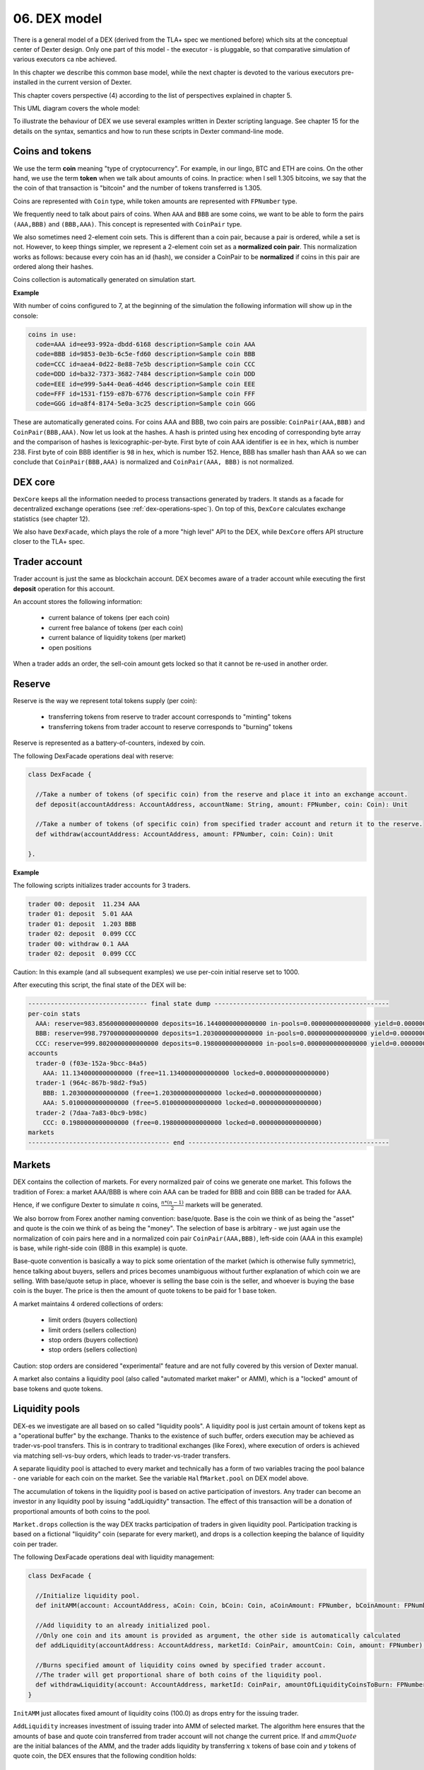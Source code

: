 06. DEX model
=============

There is a general model of a DEX (derived from the TLA+ spec we mentioned before) which sits at the conceptual center
of Dexter design. Only one part of this model - the executor - is pluggable, so that comparative simulation of various
executors ca nbe achieved.

In this chapter we describe this common base model, while the next chapter is devoted to the various executors
pre-installed in the current version of Dexter.

This chapter covers perspective (4) according to the list of perspectives explained in chapter 5.

This UML diagram covers the whole model:

.. image:: pictures/06/dex-uml-model.png
    :width: 100%
    :align: center

To illustrate the behaviour of DEX we use several examples written in Dexter scripting language. See chapter 15 for the
details on the syntax, semantics and how to run these scripts in Dexter command-line mode.

Coins and tokens
----------------

We use the term **coin** meaning "type of cryptocurrency". For example, in our lingo, BTC and ETH are coins. On the
other hand, we use the term **token** when we talk about amounts of coins. In practice: when I sell 1.305
bitcoins, we say that the the coin of that transaction is "bitcoin" and the number of tokens transferred is 1.305.

Coins are represented with ``Coin`` type, while token amounts are represented with ``FPNumber`` type.

We frequently need to talk about pairs of coins. When ``AAA`` and ``BBB`` are some coins, we want to be able to form
the pairs ``(AAA,BBB)`` and ``(BBB,AAA)``. This concept is represented with ``CoinPair`` type.

We also sometimes need 2-element coin sets. This is different than a coin pair, because a pair is ordered, while a set is
not. However, to keep things simpler, we represent a 2-element coin set as a **normalized coin pair**. This normalization
works as follows: because every coin has an id (hash), we consider a CoinPair to be **normalized** if coins in this
pair are ordered along their hashes.

Coins collection is automatically generated on simulation start.

**Example**

With number of coins configured to 7, at the beginning of the simulation the following information will show up in the
console:

.. code:: text

   coins in use:
     code=AAA id=ee93-992a-dbdd-6168 description=Sample coin AAA
     code=BBB id=9853-0e3b-6c5e-fd60 description=Sample coin BBB
     code=CCC id=aea4-0d22-8e88-7e5b description=Sample coin CCC
     code=DDD id=ba32-7373-3682-7484 description=Sample coin DDD
     code=EEE id=e999-5a44-0ea6-4d46 description=Sample coin EEE
     code=FFF id=1531-f159-e87b-6776 description=Sample coin FFF
     code=GGG id=a8f4-8174-5e0a-3c25 description=Sample coin GGG

These are automatically generated coins. For coins AAA and BBB, two coin pairs are possible: ``CoinPair(AAA,BBB)`` and
``CoinPair(BBB,AAA)``. Now let us look at the hashes. A hash is printed using hex encoding of corresponding byte array
and the comparison of hashes is lexicographic-per-byte. First byte of coin AAA identifier is ``ee`` in hex, which is
number 238. First byte of coin BBB identifier is ``98`` in hex, which is number 152. Hence, BBB has smaller hash than
AAA so we can conclude that ``CoinPair(BBB,AAA)`` is normalized and ``CoinPair(AAA, BBB)`` is not normalized.

DEX core
--------

``DexCore`` keeps all the information needed to process transactions generated by traders. It stands as a facade for
decentralized exchange operations (see :ref:`dex-operations-spec`). On top of this, ``DexCore`` calculates exchange
statistics (see chapter 12).

We also have ``DexFacade``, which plays the role of a more "high level" API to the DEX, while ``DexCore`` offers API
structure closer to the TLA+ spec.

Trader account
--------------

Trader account is just the same as blockchain account. DEX becomes aware of a trader account while executing the first
**deposit** operation for this account.

An account stores the following information:

 - current balance of tokens (per each coin)
 - current free balance of tokens (per each coin)
 - current balance of liquidity tokens (per market)
 - open positions

When a trader adds an order, the sell-coin amount gets locked so that it cannot be re-used in another order.

Reserve
-------

Reserve is the way we represent total tokens supply (per coin):

 - transferring tokens from reserve to trader account corresponds to "minting" tokens
 - transferring tokens from trader account to reserve corresponds to "burning" tokens

Reserve is represented as a battery-of-counters, indexed by coin.

The following DexFacade operations deal with reserve:

.. code:: scala

   class DexFacade {

     //Take a number of tokens (of specific coin) from the reserve and place it into an exchange account.
     def deposit(accountAddress: AccountAddress, accountName: String, amount: FPNumber, coin: Coin): Unit

     //Take a number of tokens (of specific coin) from specified trader account and return it to the reserve.
     def withdraw(accountAddress: AccountAddress, amount: FPNumber, coin: Coin): Unit

   }.

**Example**

The following scripts initializes trader accounts for 3 traders.

.. code:: text

  trader 00: deposit  11.234 AAA
  trader 01: deposit  5.01 AAA
  trader 01: deposit  1.203 BBB
  trader 02: deposit  0.099 CCC
  trader 00: withdraw 0.1 AAA
  trader 02: deposit  0.099 CCC

Caution: In this example (and all subsequent examples) we use per-coin initial reserve set to 1000.

After executing this script, the final state of the DEX will be:

.. code:: text

    -------------------------------- final state dump -----------------------------------------------
    per-coin stats
      AAA: reserve=983.8560000000000000 deposits=16.1440000000000000 in-pools=0.0000000000000000 yield=0.0000000000000000 turnover=0.0000000000000000 fee=0.0000000000000000
      BBB: reserve=998.7970000000000000 deposits=1.2030000000000000 in-pools=0.0000000000000000 yield=0.0000000000000000 turnover=0.0000000000000000 fee=0.0000000000000000
      CCC: reserve=999.8020000000000000 deposits=0.1980000000000000 in-pools=0.0000000000000000 yield=0.0000000000000000 turnover=0.0000000000000000 fee=0.0000000000000000
    accounts
      trader-0 (f03e-152a-9bcc-84a5)
        AAA: 11.1340000000000000 (free=11.1340000000000000 locked=0.0000000000000000)
      trader-1 (964c-867b-98d2-f9a5)
        BBB: 1.2030000000000000 (free=1.2030000000000000 locked=0.0000000000000000)
        AAA: 5.0100000000000000 (free=5.0100000000000000 locked=0.0000000000000000)
      trader-2 (7daa-7a83-0bc9-b98c)
        CCC: 0.1980000000000000 (free=0.1980000000000000 locked=0.0000000000000000)
    markets
    -------------------------------------- end ------------------------------------------------------

Markets
-------

DEX contains the collection of markets. For every normalized pair of coins we generate one market. This follows the
tradition of Forex: a market AAA/BBB is where coin AAA can be traded for BBB and coin BBB can be traded for AAA.

Hence, if we configure Dexter to simulate :math:`n` coins, :math:`\frac{n*(n-1)}{2}` markets will be generated.

We also borrow from Forex another naming convention: base/quote. Base is the coin we think of as being the "asset" and
quote is the coin we think of as being the "money". The selection of base is arbitrary - we just again use the
normalization of coin pairs here and in a normalized coin pair ``CoinPair(AAA,BBB)``, left-side coin (AAA in this example)
is base, while right-side coin (BBB in this example) is quote.

Base-quote convention is basically a way to pick some orientation of the market (which is otherwise fully symmetric),
hence talking about buyers, sellers and prices becomes unambiguous without further explanation of which coin we are
selling. With base/quote setup in place, whoever is selling the base coin is the seller, and whoever is buying the base
coin is the buyer. The price is then the amount of quote tokens to be paid for 1 base token.

A market maintains 4 ordered collections of orders:

  - limit orders (buyers collection)
  - limit orders (sellers collection)
  - stop orders (buyers collection)
  - stop orders (sellers collection)

Caution: stop orders are considered "experimental" feature and are not fully covered by this version of Dexter manual.

A market also contains a liquidity pool (also called "automated market maker" or AMM), which is a "locked" amount
of base tokens and quote tokens.

Liquidity pools
---------------

DEX-es we investigate are all based on so called "liquidity pools". A liquidity pool is just certain amount of tokens
kept as a "operational buffer" by the exchange. Thanks to the existence of such buffer, orders execution may be
achieved as trader-vs-pool transfers. This is in contrary to traditional exchanges (like Forex), where execution of
orders is achieved via matching sell-vs-buy orders, which leads to trader-vs-trader transfers.

A separate liquidity pool is attached to every market and technically has a form of two variables tracing the pool
balance - one variable for each coin on the market. See the variable ``HalfMarket.pool`` on DEX model above.

The accumulation of tokens in the liquidity pool is based on active participation of investors. Any trader can become
an investor in any liquidity pool by issuing "addLiquidity" transaction. The effect of this transaction will be
a donation of proportional amounts of both coins to the pool.

``Market.drops`` collection is the way DEX tracks participation of traders in given liquidity pool. Participation
tracking is based on a fictional "liquidity" coin (separate for every market), and drops is a collection keeping the
balance of liquidity coin per trader.

The following DexFacade operations deal with liquidity management:

.. code:: scala

   class DexFacade {

     //Initialize liquidity pool.
     def initAMM(account: AccountAddress, aCoin: Coin, bCoin: Coin, aCoinAmount: FPNumber, bCoinAmount: FPNumber): Boolean

     //Add liquidity to an already initialized pool.
     //Only one coin and its amount is provided as argument, the other side is automatically calculated
     def addLiquidity(accountAddress: AccountAddress, marketId: CoinPair, amountCoin: Coin, amount: FPNumber): Boolean

     //Burns specified amount of liquidity coins owned by specified trader account.
     //The trader will get proportional share of both coins of the liquidity pool.
     def withdrawLiquidity(account: AccountAddress, marketId: CoinPair, amountOfLiquidityCoinsToBurn: FPNumber): Boolean
   }

``InitAMM`` just allocates fixed amount of liquidity coins (100.0) as drops entry for the issuing trader.

``AddLiquidity`` increases investment of issuing trader into AMM of selected market. The algorithm here ensures that
the amounts of base and quote coin transferred from trader account will not change the current price. If
and :math:`ammQuote` are the initial balances of the AMM, and the trader adds liquidity by transferring :math:`x` tokens
of base coin and `y` tokens of quote coin, the DEX ensures that the following condition holds:

.. math::

  \frac{ammBase}{ammQuote}=\frac{ammBase+x}{ammQuote+y}

Let:

  - :math:`td` denote the total amount of liquidity tokens minted for the market under consideration
  - :math:`d` denote the amount of liquidity tokens DEX will mint in effect of ``AddLiquidity`` and add to the total
    balance of drops for the issuing trader account

``AddLiquidity`` mints liquidity tokens so that the following equation is satisfied:

.. math::

  \frac{x}{ammBase} = \frac{y}{ammQuote} = \frac{d}{td}

Caution: because of integer rounding, this equation usually cannot be satisfied exactly. DEX attempts to adhere
to this equation as much as the fixed-point arithmetic allows to.


Liquidity pool is the way we establish the concept of "current price" on the market: it is just the value
``ammQuote / ammBase``.

``WithdrawLiquidity`` burns specified amount of liquidity tokens. Let :math:`ammBase` and :math:`ammQuote` denote
current balance of the AMM for the relevant market. Let :math:`td` be the total number of liquidity tokens for this
market. Let  :math:`d` be the amount of liquidity tokens that a trader wants to burn. This will end up executing
the following token transfers from AMM to trader's account:

 - base coin: :math:`\frac{d}{td}*ammBase`
 - quote coin: :math:`\frac{d}{td}*ammQuote`

**Example**

In this example there are 3 traders, but 2 of them become liquidity providers.

.. code:: text

  trader 00: deposit  11.234 AAA
  trader 00: deposit  5.01 BBB
  trader 01: deposit  5.01 AAA
  trader 01: deposit  7.901 BBB
  trader 02: deposit  0.099 CCC
  trader 00: amm-init AAA=1.2 BBB=3.1
  trader 01: +amm AAA/BBB AAA=0.23
  trader 01: deposit  3.3 CCC
  trader 01: amm-init BBB=2 CCC=1.9

After executing this script, the final state of the DEX will be:

.. code:: text

    -------------------------------- final state dump -----------------------------------------------
    per-coin stats
      AAA: reserve=983.7560000000000000 deposits=16.2440000000000000 in-pools=1.4300000000000000 yield=0.0000000000000000 turnover=0.0000000000000000 fee=0.0000000000000000
      BBB: reserve=987.0890000000000000 deposits=12.9110000000000000 in-pools=5.6941666666666666 yield=0.0000000000000000 turnover=0.0000000000000000 fee=0.0000000000000000
      CCC: reserve=996.6010000000000000 deposits=3.3990000000000000 in-pools=1.9000000000000000 yield=0.0000000000000000 turnover=0.0000000000000000 fee=0.0000000000000000
    accounts
      trader-0 (6520-118d-99d3-651f)
        BBB: 1.9100000000000000 (free=1.9100000000000000 locked=0.0000000000000000)
        AAA: 10.0340000000000000 (free=10.0340000000000000 locked=0.0000000000000000)
      trader-1 (dd9d-dd30-e1fb-ebf6)
        BBB: 5.3068333333333334 (free=5.3068333333333334 locked=0.0000000000000000)
        AAA: 4.7800000000000000 (free=4.7800000000000000 locked=0.0000000000000000)
        CCC: 1.4000000000000000 (free=1.4000000000000000 locked=0.0000000000000000)
      trader-2 (aa15-a7ce-b653-fbb1)
        CCC: 0.0990000000000000 (free=0.0990000000000000 locked=0.0000000000000000)
    markets
      BBB/AAA amm-price: 0.3870967741935483 amm-balance: BBB=3.6941666666666666 AAA=1.4300000000000000
        stats
          active orders: 0
          asks volume (limit orders only): 0.0000000000000000
          bids volume (limit orders only): 0.0000000000000000
          liquidity tokens: 119.1666666666666666
          overhang [%]: 0.0
          bid-ask spread: 0.0000000000000000
        liquidity providers participation (aka 'drops')
          trader-1 = 19.1666666666666666
          trader-0 = 100.0000000000000000
        order book - asks
          limits
          stops
        order book - bids
          limits
          stops
      BBB/CCC amm-price: 0.9500000000000000 amm-balance: BBB=2.0000000000000000 CCC=1.9000000000000000
        stats
          active orders: 0
          asks volume (limit orders only): 0.0000000000000000
          bids volume (limit orders only): 0.0000000000000000
          liquidity tokens: 100.0000000000000000
          overhang [%]: 0.0
          bid-ask spread: 0.0000000000000000
        liquidity providers participation (aka 'drops')
          trader-1 = 100.0000000000000000
        order book - asks
          limits
          stops
        order book - bids
          limits
          stops
    -------------------------------------- end ------------------------------------------------------

Yield
-----

By **yield** we mean the profit made by a liquidity provider - as seen at some specified state of DEX. We formalize yield
as a value calculated separately for every <coin, market,trader> combination:

Let:

  - :math:`A` and :math:`B` be fixed coins
  - :math:`t` be fixed trader account
  - :math:`prov` be the sum of :math:`A` tokens added to the liquidity pool on the market :math:`<A,B>` by trader
    :math:`t` via **add-liquidity** operations (in the whole lifetime of DEX, up to the currently considered state)
  - :math:`liq` be the sum of :math:`A` tokens withdrawn from the liquidity pool on the market :math:`<A,B>` by trader
    :math:`t` via **remove-liquidity** operations (in the whole lifetime of DEX, up to the currently considered state)
  - :math:`a` and :math:`b` be balances of respectively :math:`A` and :math:`B` on the market :math:`<A,B>`
  - :math:`d` be the amount of liquidity tokens owned by trader :math:`t` on the market :math:`<A,B>`
  - :math:`td` be the total amount of liquidity tokens on the market :math:`<A,B>`

If at this moment trader :math:`t` decided to capitalize its share of the liquidity pool, it would be:

 - this amount of coin :math:`A`: :math:`\frac{d}{td}*a`
 - this amount of coin :math:`B`: :math:`\frac{d}{td}*b`

Let us focus on the overall coin :math:`A` balance as seen by the trader :math:`t` from the perspective of calculating
the profit/loss:

  - so far I invested :math:`prov` tokens into the pool
  - so far I withdrew :math:`liq` tokens from the pool
  - as of now :math:`\frac{d}{td}*a` tokens in the pool belongs to me

We define **yield** (per trader-market-coin combination) as: :math:`owned + withdrew - invested`, i.e:

.. math::

  yield_{tmc} = \frac{d}{td}*a + liq - prov

Yield can be summed over all markets, leading to the "yield per trader-coin combination", which has the form of
a function:

.. math::

  yield_{tc}: T \times C \rightarrow \mathcal{FP}

... where :math:`T` is the set of all trader accounts, :math:`C` is the set of all coins and :math:`\mathcal{FP}` are
fixed-point numbers.

Yield can be further summed over all traders, leading the "yield per coin" function:

.. math::

  yield_c: C \rightarrow \mathcal{FP}

This is exactly the yield listed in the **per-coin-stats** section (see the final state dump in examples).

Caution: please notice that yield can be negative.

Orders and positions
--------------------

An order represents a willing to trade. An order is prepared by a DEX client and is represented as an
immutable structure:

.. code:: scala

  case class Order(
      id: Hash,
      orderType: OrderType,
      accountAddress: AccountAddress,
      askCoin: Coin,
      bidCoin: Coin,
      exchangeRate: Fraction,
      amount: FPNumber,
      expirationTimepoint: SimulationTime,
      isShort: Boolean
  )

Fields explained:

:id:                  hash code of an order
:orderType:           ``OrderType.Limit`` or ``OrderType.Stop``
:accountAddress:      trader id
:askCoin:             coin which the trader wants to buy
:bidCoin:             coin which the trader wants to sell
:exchangeRate:        worst price the trader is going to accept for the execution of this order; if ``x`` tokens
                      is sold and ``y`` tokens is bought, the price is calculated as ``y/x`` and the invariant is
                      ``exchangeRate >= y/x``
:amount:              amount of sell bid coin that the trader wants to sell
:expirationTimepoint: timepoint when this order expires; we use real time here which is a quick-and-dirty hack,
                      because there is no precise notion of real time on a blockchain
:isShort:             a flag we use for simulation of pseudo-market-orders (see chapter 9)

During ``addOrder`` operation ``DexCore`` wraps an order within a ``Position`` instance. Position contains
transient/mutable processing information about an order.

.. code:: scala

  class Position(
                     order: Order,
                     market: Market,
                     account: Account,
                     blockchainTime: BlockchainTime, //blockchain time at the moment of adding the order
                     realTime: SimulationTime
                   ) extends Comparable[Position] {

    private var amountSold: FPNumber = FPNumber.zero
    private var amountBought: FPNumber = FPNumber.zero
    val fillingReceipts = new ArrayBuffer[OrderFillingReceipt]
    private var xStatus: OrderStatus = OrderStatus.Active
  )

Execution of an order is called **filling**. When ``AAA`` is the ask coin and ``BBB`` is the bid coin, we say that the
direction of this order is ``BBB -> AAA``, i.e. the trader wants to sell some amount of ``BBB`` coin and buy some
amount of ``AAA`` coin. This conversion may happen in one or more steps. Every such step is called a **swap**.
For a position ``P`` with direction ``BBB -> AAA``, the amount of tokens ``BBB`` sold so far is what we call
``amountFilled``. In general, an order will become completely filled when ``amountFilled = amount``.
It is the executor who runs the lifecycle of a position. Lifecycle of a position conforms to the following state machine:

.. image:: pictures/06/order-state-machine.png
    :width: 70%
    :align: center

As long as the position is **Active**, it is listed in the order book and is subject to further filling attempts.
When a position leaves **Active** state, no more swaps for this position will be performed.

**Example**

Caution: in command-line mode **expirationTimepoint** is mocked and **isShort** is always set to false.


In the following script there are 3 traders, and two orders are placed on the exchange - one LIMIT order in ``AAA/BBB``
market and one STOP order in ``AAA/CCC`` market.

.. code:: text

    trader 01: deposit  11.120 AAA
    trader 01: deposit  8.001 BBB
    trader 01: deposit  20.005 CCC
    trader 01: amm-init AAA=4.01 BBB=4.23
    trader 01: amm-init AAA=3.5 CCC=9.12
    trader 02: deposit  5.0 AAA
    trader 02: deposit  5.0 BBB
    trader 02: deposit  10.0 CCC
    trader 02: +amm     AAA/CCC AAA=2.2
    trader 01: open     #a01 AAA->BBB limit 1.0 [0.9]
    trader 02: open     #a02 AAA->CCC stop  1.52 [000.010]
    trader 01: close    #a01
    trader 01: +amm     AAA/BBB AAA=1.112
    trader 02: -amm     AAA/CCC 0.5

When executed with TEAL executor (see next chapter for the overview of supported executors), the execution log of this
script looks like this:

.. code:: text

    ---------------------------------- execution log ------------------------------------------------
    line 00001|trader 001: deposit  11.1200000000000000 AAA
      introduced trader 1: auto-generated account address=578d-8c40-a64f-6dec
      [btime 0] deposit: accountAddress=578d-8c40-a64f-6dec amount=11.1200000000000000 AAA
    line 00002|trader 001: deposit  8.0010000000000000 BBB
      [btime 1] deposit: accountAddress=578d-8c40-a64f-6dec amount=8.0010000000000000 BBB
    line 00003|trader 001: deposit  20.0050000000000000 CCC
      [btime 2] deposit: accountAddress=578d-8c40-a64f-6dec amount=20.0050000000000000 CCC
    line 00004|trader 001: amm-init AAA=4.0100000000000000 BBB=4.2300000000000000
      [btime 3] provision: accountAddress=578d-8c40-a64f-6dec aAmount=4.0100000000000000 AAA bAmount=4.2300000000000000 BBB drop=100.0000000000000000
    line 00005|trader 001: amm-init AAA=3.5000000000000000 CCC=9.1200000000000000
      [btime 4] provision: accountAddress=578d-8c40-a64f-6dec aAmount=3.5000000000000000 AAA bAmount=9.1200000000000000 CCC drop=100.0000000000000000
    line 00006|trader 002: deposit  5.0000000000000000 AAA
      introduced trader 2: auto-generated account address=bb8b-4f43-cd02-af10
      [btime 5] deposit: accountAddress=bb8b-4f43-cd02-af10 amount=5.0000000000000000 AAA
    line 00007|trader 002: deposit  5.0000000000000000 BBB
      [btime 6] deposit: accountAddress=bb8b-4f43-cd02-af10 amount=5.0000000000000000 BBB
    line 00008|trader 002: deposit  10.0000000000000000 CCC
      [btime 7] deposit: accountAddress=bb8b-4f43-cd02-af10 amount=10.0000000000000000 CCC
    line 00009|trader 002: +amm     AAA/CCC AAA=2.2000000000000000
      [btime 8] provision: accountAddress=bb8b-4f43-cd02-af10 aAmount=2.2000000000000000 AAA bAmount=5.7325714285714285 CCC drop=62.8571428571428571
    line 00010|trader 001: open     #a01 AAA->BBB limit 1.0000000000000000 [0.9000000000000000]
      [btime 9] [rtime 2.0] open order: id=5bf7-082e-6fce-6801 type=Limit account=578d-8c40-a64f-6dec askCoin=BBB bidCoin=AAA price=9/10 amount=1.0000000000000000 exptime=259201.0
      [btime 9] [rtime 4.0] created new position for order 5bf7-082e-6fce-6801 normalized-amount=1.0000000000000000
      limit-execute: askCoin=BBB bidCoin=AAA
      limit-execute decision: partial filling of Position(Order(5bf7-082e-6fce-6801,Limit,578d-8c40-a64f-6dec,BBB,AAA,9/10,1.0000000000000000,259201.0,false),Market[AAA/BBB],Account-578d-8c40-a64f-6dec,9,3.0)
      old-normalized-amount=1.0000000000000000 new-normalized-amount=0.6731578947368422 delta=0.3268421052631578
      partial-filling [position 5bf7-082e-6fce-6801] (0.3268421052631578 AAA) ~~~~> (0.2941578947368420 BBB)
    line 00011|trader 002: open     #a02 AAA->CCC stop 1.5200000000000000 [0.0100000000000000]
      [btime 10] [rtime 8.0] open order: id=51d9-58c4-4514-157a type=Stop account=bb8b-4f43-cd02-af10 askCoin=AAA bidCoin=CCC price=1/100 amount=1.5200000000000000 exptime=259207.0
      [btime 10] [rtime 10.0] created new position for order 51d9-58c4-4514-157a normalized-amount=0.0152000000000000
      stop-execute: askCoin=AAA bidCoin=CCC
    line 00012|trader 001: close    #a01
      [btime 11] close: askCoin=BBB bidCoin=AAA position=5bf7-082e-6fce-6801
    line 00013|trader 001: +amm     AAA/BBB AAA=1.1120000000000000
      [btime 12] provision: accountAddress=578d-8c40-a64f-6dec aAmount=1.1120000000000000 AAA bAmount=1.0091804854368932 BBB drop=25.6407766990291267
    line 00014|trader 002: -amm     AAA/CCC 0.5000000000000000
      [btime 13] liquidate: accountAddress=bb8b-4f43-cd02-af10 aAmount=0.0175000000000000 AAA bAmount=0.0455999999999999 CCC drop=0.5000000000000000

After execution, the final state of the DEX will be:

.. code:: text

    -------------------------------- final state dump -----------------------------------------------
    per-coin stats
      AAA: reserve=983.8800000000000000 deposits=16.1200000000000000 in-pools=11.1313421052631578 yield=0.3268421052631578 turnover=0.3268421052631578 fee=100.0000000000000000
      BBB: reserve=986.9990000000000000 deposits=13.0010000000000000 in-pools=4.9450225907000512 yield=-0.2941578947368420 turnover=0.2941578947368420 fee=-100.0000000000000000
      CCC: reserve=969.9950000000000000 deposits=30.0050000000000000 in-pools=14.8069714285714286 yield=0.0000000000000000 turnover=0.0000000000000000 fee=0.0000000000000000
    accounts
      trader-1 (578d-8c40-a64f-6dec)
        AAA: 2.1711578947368422 (free=2.1711578947368422 locked=0.0000000000000000)
        CCC: 10.8850000000000000 (free=10.8850000000000000 locked=0.0000000000000000)
        BBB: 3.0559774092999488 (free=3.0559774092999488 locked=0.0000000000000000)
      trader-2 (bb8b-4f43-cd02-af10)
        AAA: 2.8175000000000000 (free=2.8175000000000000 locked=0.0000000000000000)
        CCC: 4.3130285714285714 (free=2.7930285714285714 locked=1.5200000000000000)
        BBB: 5.0000000000000000 (free=5.0000000000000000 locked=0.0000000000000000)
        [>] a02 [btime 10 position 51d9-58c4-4514-157a] CCC->AAA Stop initial-amount 1.5200000000000000 limit-price 0.0100000000000000 outstanding-amount 1.5200000000000000 bought/sold 0.0 sold/bought 0.0
    markets
      AAA/BBB amm-price: 0.9075364077669903 amm-balance: AAA=5.4488421052631578 BBB=4.9450225907000512
        stats
          active orders: 0
          asks volume (limit orders only): 0.0000000000000000
          bids volume (limit orders only): 0.0000000000000000
          liquidity tokens: 125.6407766990291267
          overhang [%]: 0.0
          bid-ask spread: 0.0000000000000000
        liquidity providers participation (aka 'drops')
          trader-1 = 125.6407766990291267
        order book - asks
          limits
          stops
        order book - bids
          limits
          stops
      AAA/CCC amm-price: 2.6057142857142857 amm-balance: AAA=5.6825000000000000 CCC=14.8069714285714286
        stats
          active orders: 1
          asks volume (limit orders only): 0.0000000000000000
          bids volume (limit orders only): 0.0000000000000000
          liquidity tokens: 162.3571428571428571
          overhang [%]: 0.0
          bid-ask spread: 0.0000000000000000
        liquidity providers participation (aka 'drops')
          trader-2 = 62.3571428571428571
          trader-1 = 100.0000000000000000
        order book - asks
          limits
          stops
        order book - bids
          limits
          stops
            [ ] 100.0000000000000000 btime=10 amount=1.5200000000000000 order-id=a02 account=trader-2 [position 51d9-58c4-4514-157a]
    -------------------------------------- end ------------------------------------------------------

Representation of an order book
-------------------------------

An order book is represented as a sorted sequence of positions. Sorting is based on compound key:
``(order.exchangeRate, position.blockchainTime)``. In a normalized view of the market, the sorting is different
for sellers and b

**Example**

This is a dump of a market state obtained by running Dexter in command-line mode (see chapter 15 for more details
on command-line mode).

.. code:: text

  CCC/BBB amm-price: 0.9230769230769229 amm-balance: CCC=0.2033524523176000 BBB=0.1877099559854769
    stats
      active orders: 17
      asks volume (limit orders only): 2.2252055597448764
      bids volume (limit orders only): 0.4647315614247529
      liquidity tokens: 100.0000000000000000
      overhang [%]: 13.616701418130683
      bid-ask spread: 0.0054945054945053
    liquidity providers participation (aka 'drops')
      trader-1 = 100.0000000000000000
    order book - asks
      [ ] 1.4000000000000000 btime=87 amount=0.0632067876538068 order-id=echo-3 account=trader-4 [position b924-ae7c-4626-21b4]
      [ ] 1.2000000000000000 btime=99 amount=0.0723267765767228 order-id=delta-8 account=trader-3 [position 32f2-706f-61ca-0414]
      [ ] 1.1666666666666666 btime=85 amount=0.1461096109263836 order-id=echo-2 account=trader-4 [position a170-3ddd-9ccf-804f]
      [ ] 1.1666666666666666 btime=76 amount=0.1481821686792274 order-id=bravo-3 account=trader-1 [position 1779-302e-b904-a0dc]
      [ ] 1.1000000000000000 btime=93 amount=0.1409292775669068 order-id=bravo-7 account=trader-1 [position 33eb-cd7a-9560-f506]
      [ ] 1.1000000000000000 btime=66 amount=0.1547865094161745 order-id=bravo-1 account=trader-1 [position 0d90-3679-51d4-39cb]
      [ ] 1.0909090909090909 btime=75 amount=0.2963613161202599 order-id=charlie-4 account=trader-2 [position 999d-5399-8768-c44c]
      [ ] 1.0909090909090909 btime=69 amount=0.3836532994073379 order-id=charlie-2 account=trader-2 [position 2bea-9a05-a860-9c15]
      [ ] 1.0769230769230769 btime=89 amount=0.0884213548369392 order-id=alfa-5 account=trader-0 [position a51c-c872-2df6-cf92]
      [ ] 1.0000000000000000 btime=95 amount=0.3176973935997316 order-id=echo-4 account=trader-4 [position aff1-8c3d-c7c9-43f1]
      [ ] 1.0000000000000000 btime=80 amount=0.3480376095309767 order-id=echo-1 account=trader-4 [position b42a-d222-4f5e-6e47]
      [ ] 0.9285714285714285 btime=79 amount=0.0654934554304092 order-id=bravo-4 account=trader-1 [position 814f-2678-c436-f23b]
    order book - bids
      [H] 0.9230769230769231 btime=94 amount=0.1303907287138158 order-id=delta-6 account=trader-3 [position c754-6ffb-6915-2c4e]
      [H] 0.9230769230769231 btime=98 amount=0.2077145384786107 order-id=delta-7 account=trader-3 [position bfe3-6925-d8ea-e22a]
      [ ] 0.8571428571428571 btime=73 amount=0.0020677188597785 order-id=charlie-3 account=trader-2 [position 0625-293e-b527-5a02]
      [ ] 0.8461538461538461 btime=78 amount=0.0343644824759207 order-id=alfa-3 account=trader-0 [position 3a44-6244-b364-c85d]
      [ ] 0.7692307692307692 btime=83 amount=0.0426353434085135 order-id=bravo-5 account=trader-1 [position 185d-25ad-bd9f-4079]

The market is presented in the normalized view. Order book is presented in a way similar to depth chart. Ordering of
positions sequence corresponds to execution priority.Head of positions sequence for ask (sellers) is marked with red
border. Head of positions sequence for bid (buyers) is marked with green border.Purple border highlights a situation
where the limit price was the same for two positions and therefore the blockchain time decided about the priority.
Smaller btime value means older position (because this is the blockchain time at registering that order).

.. image:: pictures/06/order-book-dump-example.png
    :width: 100%
    :align: center

.. _dex-operations-spec:

Execution of orders
-------------------

The following sequence diagram illustrates the general algorithm of processing new orders on a DEX. Several technical details
(such as updating various statistics) are stripped.

.. image:: pictures/06/add-order-processing-sequence.png
    :width: 100%
    :align: center

**Executor loop** is the pluggable part of this algorithm. Current version of Dexter supports 3 executors (more can be added
in the future). The next chapter is devoted to specify internals of all currently supported executors.

Summary of "price" concepts across Dexter
-----------------------------------------

"Exchange rate" aka "price" seems to be a well known concept: if the price of bitcoin is 40 kUSD then I will need to
pay 120 kUSD for 3 bitcoins. However, because of the symmetry, one could be interested in the dual point of view - the
price of 1 dollar is 0.000025 bitcoin. Therefore we need to introduce **price direction**: for coins :math:`AAA` and
:math:`BBB`, we say that price in direction :math:`AAA \rightarrow BBB` is the following fraction:

.. math::

    \frac{tokens \: AAA \: paid}{tokens \: BBB \: received}

... where tokens paid and received corresponds to an imaginary, infinitely small swap to be executed.

However, things get more complex when we apply this intuition to our DEX model and more generally to the inner working
of Dexter. It turns our that there are 5 different concepts of "price" in Dexter. We enumerate all these concepts below.
For keeping the notation coherent, we assume that we are talking about a market with two coins :math:`AAA`
and :math:`BBB` and the price direction considered is :math:`AAA \rightarrow BBB`.

**AMM price**
  This is a market-level value. It reflects the official price as displayed for given market. It is derived from the
  current balance of the liquidity pool attached to this market. The exact formula is:
  :math:`\frac{market.balance(AAA)}{market.balance(BBB)}`.

**Perceived price**
  This is a market-level value. It reflects the price derived from the "external value" of coins. See chapter 8 for
  a detailed explanation of the external value model.

**Swap price**
  This is a swap-level value. Every swap represents an "atomic" exchange of tokens. As a swap means an already
  executed conversion of tokens, we know the amounts obtained and sold. The way swap price is calculated of course
  depends on the direction of the order, which the swap belongs to.  For example for an order with direction
  :math:`AAA \rightarrow BBB`, the price in direction :math:`AAA \rightarrow BBB` is calculated as
  :math:`\frac{tokens AAA sold}{tokens BBB obtained}.

**Achieved price**
  This is an position-level value. It corresponds to the average price achieved so far in the history of execution of
  given position. The way achieved price is calculated depends on the direction of the position vs the direction of the price.
  As we want to calculate the price in direction :math:`AAA \rightarrow BBB`, this works as follows:
.
  - for a position :math:`p` with direction :math:`AAA \rightarrow BBB`, achieved price defined as :math:`\frac{p.soldSoFar}{p.boughtSoFar}`.
  - for a position :math:`p` with direction :math:`BBB \rightarrow AAA`, achieved price defined as :math:`\frac{p.boughtSoFar}{p.soldSoFar}`.

**Limit price**
  This is an order-level value. On creating an order, a trader defines the worst price he is willing to accept for
  executing given order. During the whole lifetime of a position :math:`p` based on an order , the following condition must
  hold: :math:`AP(P) <= LP(P)`, where :math:`AP(P)` is the achieved price for :math:`P` calculated in the same direction
  as the direction of :math:`P`, and :math:`LP(P)` is same-direction limit price for :math:`P`.








